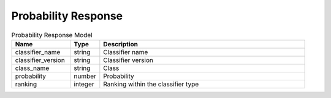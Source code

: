 Probability Response
=========================

.. list-table:: Probability Response Model
  :widths: 20 10 70
  :header-rows: 1

  * - Name
    - Type
    - Description
  * - classifier_name
    - string
    - Classifier name
  * - classifier_version
    - string
    - Classifier version
  * - class_name
    - string
    - Class
  * - probability
    - number
    - Probability
  * - ranking
    - integer
    - Ranking within the classifier type